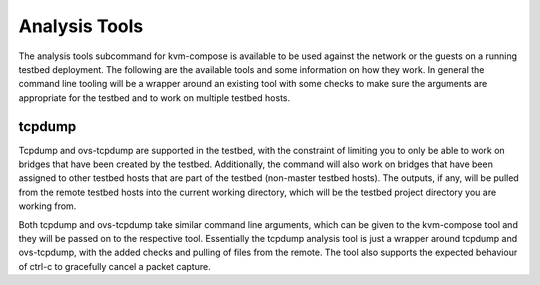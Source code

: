 Analysis Tools
---------------

The analysis tools subcommand for kvm-compose is available to be used against the network or the guests on a running testbed deployment.
The following are the available tools and some information on how they work.
In general the command line tooling will be a wrapper around an existing tool with some checks to make sure the arguments are appropriate for the testbed and to work on multiple testbed hosts.

tcpdump
_______

Tcpdump and ovs-tcpdump are supported in the testbed, with the constraint of limiting you to only be able to work on bridges that have been created by the testbed.
Additionally, the command will also work on bridges that have been assigned to other testbed hosts that are part of the testbed (non-master testbed hosts).
The outputs, if any, will be pulled from the remote testbed hosts into the current working directory, which will be the testbed project directory you are working from.

Both tcpdump and ovs-tcpdump take similar command line arguments, which can be given to the kvm-compose tool and they will be passed on to the respective tool.
Essentially the tcpdump analysis tool is just a wrapper around tcpdump and ovs-tcpdump, with the added checks and pulling of files from the remote.
The tool also supports the expected behaviour of ctrl-c to gracefully cancel a packet capture.

